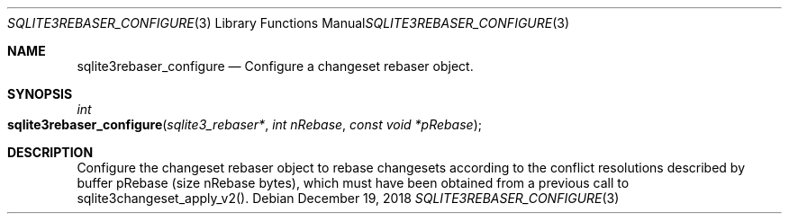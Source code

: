 .Dd December 19, 2018
.Dt SQLITE3REBASER_CONFIGURE 3
.Os
.Sh NAME
.Nm sqlite3rebaser_configure
.Nd Configure a changeset rebaser object.
.Sh SYNOPSIS
.Ft int 
.Fo sqlite3rebaser_configure
.Fa "sqlite3_rebaser*"
.Fa "int nRebase"
.Fa "const void *pRebase "
.Fc
.Sh DESCRIPTION
Configure the changeset rebaser object to rebase changesets according
to the conflict resolutions described by buffer pRebase (size nRebase
bytes), which must have been obtained from a previous call to sqlite3changeset_apply_v2().
